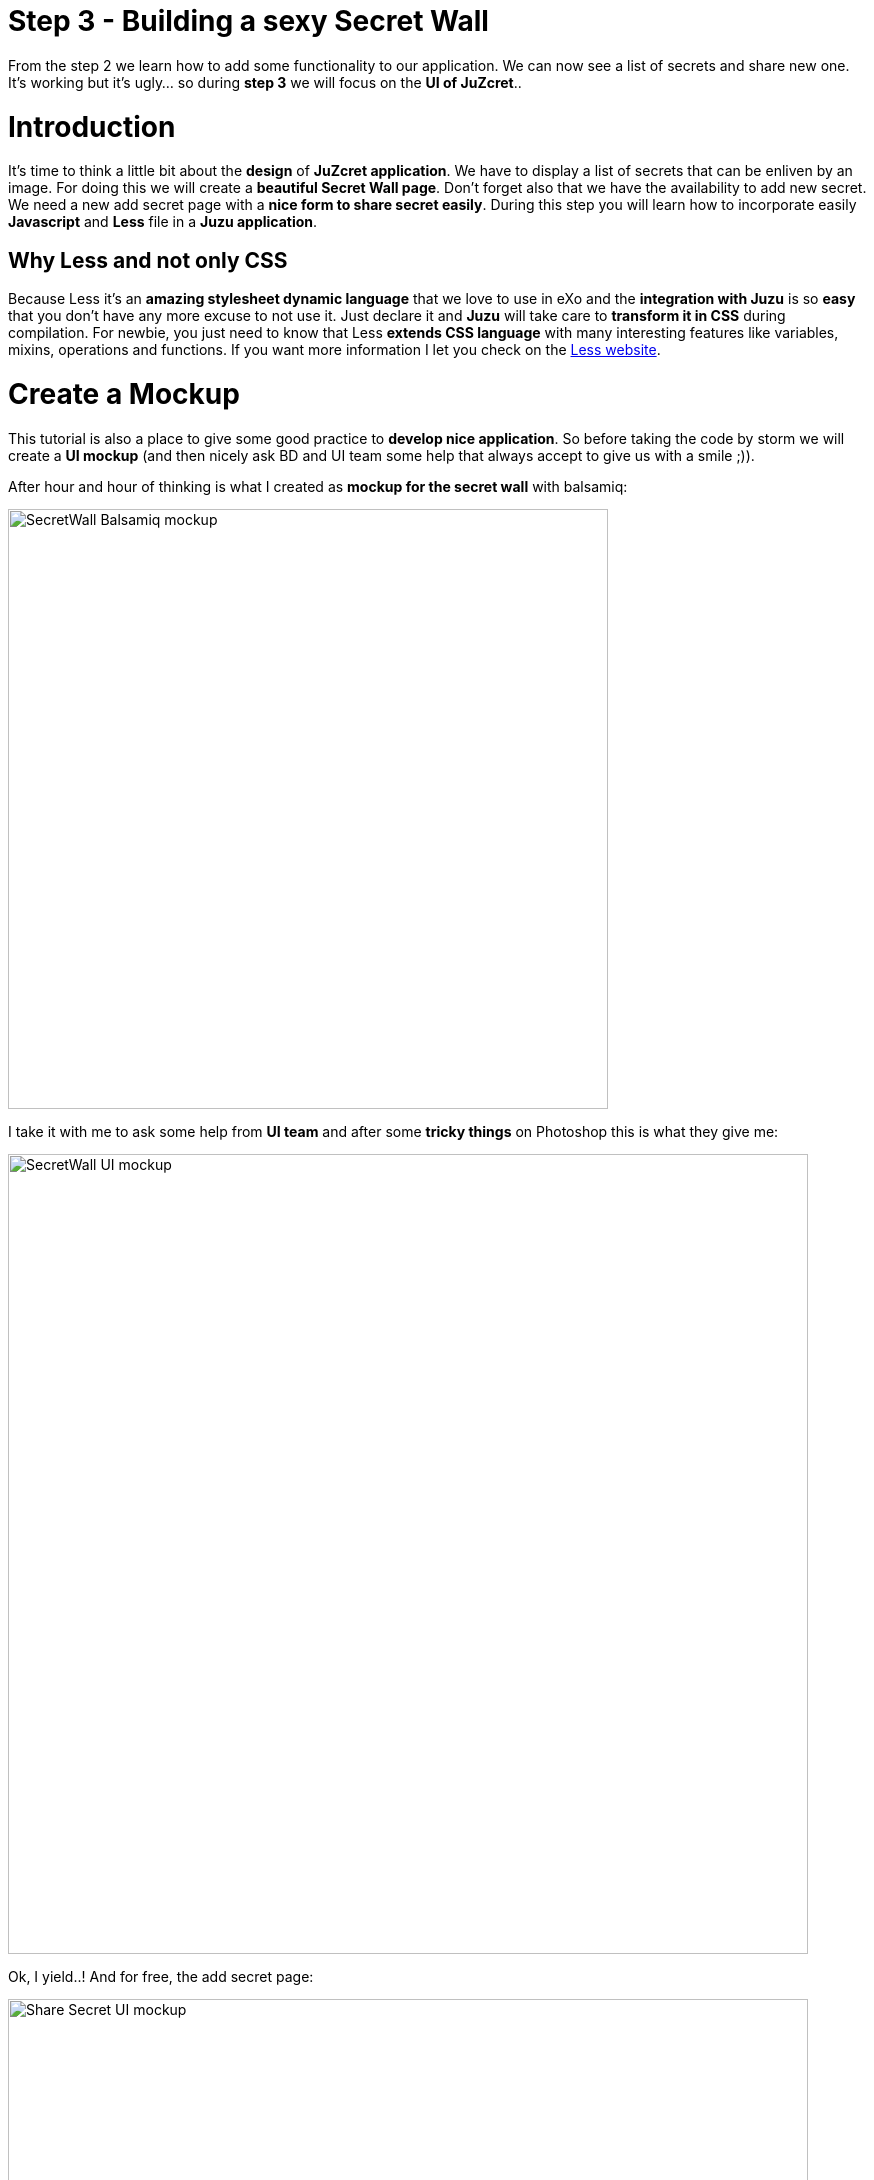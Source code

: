 :docinfo1: docinfo1

= Step 3 - Building a sexy Secret Wall

From the step 2 we learn how to add some functionality to our application. We can now see a list of secrets and share new one. It's working but it's ugly... so during *step 3* we will focus on the *UI of JuZcret*..

= Introduction
It's time to think a little bit about the *design* of *JuZcret application*.
We have to display a list of secrets that can be enliven by an image. For doing this we will create a *beautiful Secret Wall page*.
Don't forget also that we have the availability to add new secret. We need a new add secret page with a *nice form to share secret easily*.
During this step you will learn how to incorporate easily *Javascript* and *Less* file in a *Juzu application*.

== Why Less and not only CSS
Because Less it's an *amazing stylesheet dynamic language* that we love to use in eXo and the *integration with Juzu* is so *easy* that you don't have any more excuse to not use it.
Just declare it and *Juzu* will take care to *transform it in CSS* during compilation.
For newbie, you just need to know that Less *extends CSS language* with many interesting features like variables, mixins, operations and functions. If you want more information I let you check on the link:http://lesscss.org/[Less website].


= Create a Mockup
This tutorial is also a place to give some good practice to *develop nice application*. So before taking the code by storm we will create a *UI mockup* (and then nicely ask BD and UI team some help that always accept to give us with a smile ;)).

After hour and hour of thinking is what I created as *mockup for the secret wall* with balsamiq:

image::images/step3/SecretWall-mockup.png[SecretWall Balsamiq mockup,600,align="center"]

I take it with me to ask some help from *UI team* and after some *tricky things* on Photoshop this is what they give me:

image::images/step3/BD-2163_JuZcret_Wall.jpg[SecretWall UI mockup,800,align="center"]

Ok, I yield..!
And for free, the add secret page:

image::images/step3/BD-2163_JuZcret_share.jpg[Share Secret UI mockup,800,align="center"]

= Adding Less

Before using less we need to add a *dependency to juzu-plugins-less4j* in the pom.

[source,xml]
----
    <dependency>
        <groupId>org.juzu</groupId>
        <artifactId>juzu-plugins-less4j</artifactId>
        <version>1.0.0-cr1</version>
    </dependency>
----

The *Juzu Plugin Less4j* will take care of *compiling* automatically the *Less file to CSS* file during the maven compilation. The only thing that we have to do it's to create a new file +juzcret.less+ in the +org.juzu.tutorial.assets.styles+ package and then declare it in the +package-info.java+:

[source,java]
----
@Less(@Stylesheet("styles/juzcret.less"))
@Assets("*")
----

If you want to *be more productive* and have stylesheets easily *maintainable* and *extendable*, I advise you to use *Less*. if you don't want, yes you can use directly CSS file in Juzu application. Add your CSS file in +org.juzu.tutorial.assets.styles+ package and declare it in +package-info.java+ as below:
[source,java]
----
@Stylesheets({@Stylesheet(value = "styles/my.css")})
----

You have to notice the +@Assets+ annotation. This annotation allow to *declare assets* (Stylesheet, Script) that will be loaded when the portlet is displayed. By setting ("*") we declare all the assets.

= Adding jQuery

We will use *Javascript* to randomly set the width of the secret boxes on the Secret Wall. To simplify this task, we decide to use the *jQuery library*.

First create a new file +secret.js+ in the +org.juzu.tutorial.assets.javascripts+ package:

image::images/step3/assets-folder-structure.png[Assets folder structure,300,align="center"]

The *jQuery library* will be simply retrieved from *WebJars* thanks to the *Juzu WebJars plugin*. The Juzu WebJars plugin allow you to easily use *awesome javascript library* (link:http://www.webjars.org/[take a look here]) in your Juzu project. You just need to declare the WebJars in your +pom.xml+ and in the +package-info.java+. It saves us from downloading and cloning the library file and facilitate the management of your *JavaScript dependencies*.
In our case we want to use jQuery. We just have to add the juzu-plugins-webjars  and the jQuery webjar dependency in the +pom.xml+:

[source,xml]
----
<dependency>
      <groupId>org.juzu</groupId>
      <artifactId>juzu-plugins-webjars</artifactId>
      <version>1.0.0-cr1</version>
</dependency>
<dependency>
      <groupId>org.webjars</groupId>
      <artifactId>jquery</artifactId>
      <version>1.10.2</version>
</dependency>
----

Before to use it in our application we need to *declare* in +package-info.java+ the *jQuery Webjar* and the 2 assets: +jquery.js+ and our app js: +secret.js+ using *@Script* annotation.

[source,java]
----
@WebJars(@WebJar("jquery"))
@Scripts(
   {
       @Script(id = "jquery", value = "jquery/1.10.2/jquery.js"),
       @Script(value = "javascripts/secret.js", depends = "jquery")
     }
 )
 @Assets("*")
----

Notice that we declare that +secret.js+ depends on jquery. This ensure that *jquery is available* to +secret.js+ at *runtime*.

= Test Less and JQuery

We created and declared all necessary files to implement the step-3.
Configure your [[Juzu project with JRebel>>Develop Juzu Portlet with JRebel]] and compile it:
[source,text]
----
$ mvn clean install
----
Replace the war in the +webapp+ directory of PLF by the new one just created and *start the server*:
[source,text]
----
$ ./start_eXo.sh --dev
----

Go to link:http://localhost:8080/portal/intranet/JuZcret[] and you see exactly the same thing that at the end of step 2:

image::images/step3/same-step2.png[Same step 2,800,align="center"]

Let's perform a quick test to see if *JRebel* hot deployment is working and integration of *Less* and *jQuery* also.

Modify +secret.js+ with:

[source,javascript]
----

(function ($) {

    $(document).ready(function () {
        window.alert("Juzu rocks !");
    });

})($);
----

Modify +juzcret.less+ with:

[source,css]
----
// Variables
//====================
@textColor: red;

// Common Style
//====================
.secret-wall-list {
  color: @textColor;
}
----

Compile:
[source,text]
----
$ mvn clean install
----
When you get a Build Successful message, refresh link:http://localhost:8080/portal/intranet/JuZcret[]:

image::images/step3/juzu-rock.png[here,800,align="center"]

jQuery *display a pop-up* when the DOM is ready and the CSS resulting from our Less file *change the text color* of secret to red.
Now we are ready to implement a *nice UI* for our *JuZcret* application.

= The Secret Wall

Open +secretWall.gtmpl+ template and replace by the new code below:

[source,html]
----
#{param name=secretsList/}

<div class="secret-wall-container">
    <div class="secret-wall-heading">
        <div class="row-fluid">
            <div class="span6">
                <h3 class="title">JuZcret Portlet</h3>
            </div>

            <div class="span6 text-right">
                <a class="btn btn-primary" href="@{JuZcretApplication.addSecretForm()}"
                   role="button">Share my secret</a>
            </div>
        </div>
    </div>
    <ul class="secret-wall-list clearfix">
        <% secretsList.each { secret -> %>
        <li>
            <div class="secret-image" style="background-image: url('${secret.imageURL}')">
                <div class="secret-mesage">${secret.message}</div>
            </div>
        </li>
        <% } %>
    </ul>
</div>

----

Open the +juzcret.less file+ and modify it as below:

[source,css]
----
// Variables
//====================
@heightSecretItem: 238px;
@secretItemGutter: 6px;

// Mixins
//====================

// Opacity
.opacity(@opacity) {
  opacity: @opacity;
  // IE8 filter
  @opacity-ie: (@opacity * 100);
  filter: ~"alpha(opacity=@{opacity-ie})";
}

// Common Style
//====================

// Secret Wall
.secret-wall-container {
  padding: 20px 30px;
  .btn-primary {
    padding-right: 20px;
    padding-left: 20px;
  }
}
.secret-wall-container, .secret-wall-container * {
  -webkit-box-sizing: border-box;
  -moz-box-sizing: border-box;
  box-sizing: border-box;
}
.secret-wall-heading {
  margin-bottom: 10px;
  .btn {
    margin-top: 6px;
  }
}
.secret-wall-list {
  margin: 0 -@secretItemGutter;
  > li {
    float: left;
    padding: @secretItemGutter;
    width: 100% / 3;
    .secret-image {
      background-repeat: no-repeat;
      background-size: cover;
      background-color: #000;
      position: relative;
      height: @heightSecretItem;
      width: 100%;
      display: block;
      &:before {
        background: none repeat scroll 0 0 rgba(0, 0, 0, 0.5);
        content: "";
        display: block;
        height: 100%;
        position: absolute;
        width: 100%;
      }
    }
    .secret-mesage {
      bottom: 65px;
      color: #fff;
      font-size: 20px;
      font-weight: normal;
      left: 25px;
      line-height: 24px;
      position: absolute;
      right: 25px;
      text-align: center;
      top: 25px;
    }
    &:nth-child(3n+3) {
      .popover{
        right: -1px;
        .arrow {
          left: auto;
          right: 34px;
        }
      }
    }
  }
}
----

Compile:
[source,text]
----
$ mvn clean install
----
When you get a Build Successful message, refresh link:http://localhost:8080/portal/intranet/JuZcret[] and take a look to your new *Secret wall*:

image::images/step3/secretwall-no-js.png[Secretwall no js,800,align="center"]

Notice that the title *JuZcret Portlet* in a +<h3>+ tag is displayed in blue on the top left of our application. We didn't override the default +<h3>+ tag in +juzcret.less+ but it's displayed in blue because default +<h3>+ tag is *override in exo-platform.css* as link:http://exoplatform.github.io/ux-guidelines/Typography/Typography.html#S1[you can see here]. When you develop a *Juzu portlet for PLF*, you can *reuse all class* declared in http://exoplatform.github.io/ux-guidelines without need to declare it before. These class are available by default for *all Portlets in PLF*.

You have seen that we still have the *Juzu rocks* popup…! Let’s modify the *Javascript* to remove this popup and set a width of *secret boxes randomly*.
Open the +secret.js+ and modify it as below:
[source,javascript]
----

(function ($) {

    $(document).ready(function () {

        function getRangeRandom(min, max) {
            return Math.ceil(Math.random() * (max - min) + min);
        }

        function randSecretBoxWidth() {
            var randBoxNum = getRangeRandom(23, 43);
            //Test if we are on th third image of the line
            if (counterImg >= 2) {
                //The third image of the line fill all the remaining place
                randBoxNum = 100 - totalWidthLine;
                //counter place taken by previous image in the line set to 0
                counterImg = 0;
                totalWidthLine = 0;
            }
            else {
                //Increase counter and the place taken by previous image in the line
                counterImg++;
                totalWidthLine += randBoxNum;
            }
            //Return the width of the secret box
            return randBoxNum;
        }

        //Var to know the number of image in the line
        var counterImg = 0;
        //Var to know the place taken by previous image in the line
        var totalWidthLine = 0;

        //Get all secrets boxes
        var nums = document.getElementsByClassName("secret-wall-list");
        var listItem = nums[0].getElementsByTagName("li");

        //Set a random width
        for (var i = 0; i < listItem.length; i++) {
            listItem[i].style.width = randSecretBoxWidth() + "%";
        }

    });

})($);
----

Compile:
[source,text]
----
$ mvn clean install
----
When you get a Build Successful message, refresh link:http://localhost:8080/portal/intranet/JuZcret and take a look to your new JuZcret wall:

image::images/step3/secretwall-js.png[Secretwall js,800,align="center"]

= Add Secret

We have to *modify* also the ugly *add secret form*. Open +addSecret.gtmpl+ template and replace by the new code below:

[source,html]
----
<div class="secret-wall-container">
    <div class="secret-wall-heading">
        <div class="row-fluid">
            <div class="span6">
                <h3 class="title">JuZcret Portlet</h3>
            </div>
            <div class="span6 text-right">
                <a class="btn btn-primary" href="@{JuZcretApplication.index()}" role="button">Secret Wall</a>
            </div>
        </div>
    </div>
    <div class="text-center">
        <div class="uiBox share-secret-box">
            <h4 class="title">Share my secret</h4>
            <div class="uiContentBox">
                <form class="share-secret-form" action="@{JuZcretApplication.addSecret()}" method="POST" role="form">
                    <div class="control-group">
                        <label class="control-label" for="mySecret">My secret:</label>
                        <div class="controls">
                            <textarea id="mySecret" rows="3" name="msg" placeholder="Write your secret here"></textarea>
                        </div>
                    </div>
                    <div class="control-group">
                        <label class="control-label" for="secrImgUrl">Image URL:</label>
                        <div class="controls">
                            <input type="text" id="secrImgUrl" name="imgURL" placeholder="">
                        </div>
                    </div>
                    <div class="control-group mgB0">
                        <div class="controls text-center">
                            <button type="submit" class="btn btn-primary">Share</button>
                        </div>
                    </div>
                </form>
            </div>
        </div>
    </div>
</div>
----

Above you can notice that we reuse default PLF UI component like *uiBox* and *uiContentBox*.

Open the +juzcret.less+ file and add at the end:

[source,css]
----
// Add Secret

.share-secret-form {
  .form-title {
    margin: 0 0 10px;
    text-shadow: none;
  }
  textarea {
    min-width: 271px;
    max-width: 271px;
    max-height: 300px;
    margin-bottom: 10px;
    min-height: 80px;
  }
  textarea, input {
    margin-bottom: 5px;
  }
}

.share-secret-box {
  display: inline-block;
  text-align: left;
  margin-top: 20px;
  .title {
    text-align: center;
  }
  .btn {
    min-width: 78px;
  }
}
----

Compile:
[source,text]
----
$ mvn clean install
----
When you get a Build Successful message, refresh link:http://localhost:8080/portal/intranet/JuZcret[], click on the *Share my secret* button on the top right and take a look to your *new Add Secret form*:

image::images/step3/addSecret.png[here,800,align="center"]

That's it! Play with the application and *enjoy to add your personal secrets*:

image::images/step3/final-screen.png[Final screen,800,align="center"]

Here we are ! As promised a *sexy JuZcret Portlet* ! And it’s not finish… let's continue to link:./step4.html[step 4 to add new functionality]

_The final source of step 3 is available for link:https://github.com/juzu/portlet-tutorial/tree/step-3[downloading on Github]_

_Thanks a lot to BD and UI team for their contribution ;)_